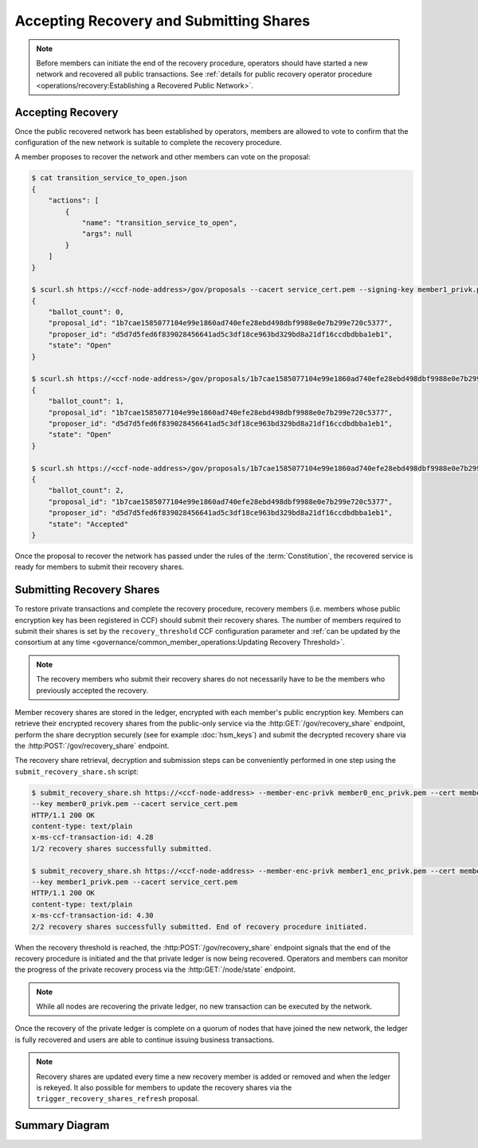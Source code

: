 Accepting Recovery and Submitting Shares
========================================

.. note:: Before members can initiate the end of the recovery procedure, operators should have started a new network and recovered all public transactions. See :ref:`details for public recovery operator procedure <operations/recovery:Establishing a Recovered Public Network>`.

Accepting Recovery
------------------

Once the public recovered network has been established by operators, members are allowed to vote to confirm that the configuration of the new network is suitable to complete the recovery procedure.

A member proposes to recover the network and other members can vote on the proposal:

.. code-block:: bash

    $ cat transition_service_to_open.json
    {
        "actions": [
            {
                "name": "transition_service_to_open",
                "args": null
            }
        ]
    }

    $ scurl.sh https://<ccf-node-address>/gov/proposals --cacert service_cert.pem --signing-key member1_privk.pem --signing-cert member1_cert.pem --data-binary @transition_service_to_open.json -H "content-type: application/json"
    {
        "ballot_count": 0,
        "proposal_id": "1b7cae1585077104e99e1860ad740efe28ebd498dbf9988e0e7b299e720c5377",
        "proposer_id": "d5d7d5fed6f839028456641ad5c3df18ce963bd329bd8a21df16ccdbdbba1eb1",
        "state": "Open"
    }

    $ scurl.sh https://<ccf-node-address>/gov/proposals/1b7cae1585077104e99e1860ad740efe28ebd498dbf9988e0e7b299e720c5377/ballots --cacert service_cert.pem --signing-key member2_privk.pem --signing-cert member2_cert.pem --data-binary @vote_accept.json -H "content-type: application/json"
    {
        "ballot_count": 1,
        "proposal_id": "1b7cae1585077104e99e1860ad740efe28ebd498dbf9988e0e7b299e720c5377",
        "proposer_id": "d5d7d5fed6f839028456641ad5c3df18ce963bd329bd8a21df16ccdbdbba1eb1",
        "state": "Open"
    }

    $ scurl.sh https://<ccf-node-address>/gov/proposals/1b7cae1585077104e99e1860ad740efe28ebd498dbf9988e0e7b299e720c5377/ballots --cacert service_cert.pem --signing-key member3_privk.pem --signing-cert member3_cert.pem --data-binary @vote_accept.json -H "content-type: application/json"
    {
        "ballot_count": 2,
        "proposal_id": "1b7cae1585077104e99e1860ad740efe28ebd498dbf9988e0e7b299e720c5377",
        "proposer_id": "d5d7d5fed6f839028456641ad5c3df18ce963bd329bd8a21df16ccdbdbba1eb1",
        "state": "Accepted"
    }

Once the proposal to recover the network has passed under the rules of the :term:`Constitution`, the recovered service is ready for members to submit their recovery shares.

Submitting Recovery Shares
--------------------------

To restore private transactions and complete the recovery procedure, recovery members (i.e. members whose public encryption key has been registered in CCF) should submit their recovery shares. The number of members required to submit their shares is set by the ``recovery_threshold`` CCF configuration parameter and :ref:`can be updated by the consortium at any time <governance/common_member_operations:Updating Recovery Threshold>`.

.. note:: The recovery members who submit their recovery shares do not necessarily have to be the members who previously accepted the recovery.

Member recovery shares are stored in the ledger, encrypted with each member's public encryption key. Members can retrieve their encrypted recovery shares from the public-only service via the :http:GET:`/gov/recovery_share` endpoint, perform the share decryption securely (see for example :doc:`hsm_keys`) and submit the decrypted recovery share via the :http:POST:`/gov/recovery_share` endpoint.

The recovery share retrieval, decryption and submission steps can be conveniently performed in one step using the ``submit_recovery_share.sh`` script:

.. code-block:: bash

    $ submit_recovery_share.sh https://<ccf-node-address> --member-enc-privk member0_enc_privk.pem --cert member0_cert.pem
    --key member0_privk.pem --cacert service_cert.pem
    HTTP/1.1 200 OK
    content-type: text/plain
    x-ms-ccf-transaction-id: 4.28
    1/2 recovery shares successfully submitted.

    $ submit_recovery_share.sh https://<ccf-node-address> --member-enc-privk member1_enc_privk.pem --cert member1_cert.pem
    --key member1_privk.pem --cacert service_cert.pem
    HTTP/1.1 200 OK
    content-type: text/plain
    x-ms-ccf-transaction-id: 4.30
    2/2 recovery shares successfully submitted. End of recovery procedure initiated.

When the recovery threshold is reached, the :http:POST:`/gov/recovery_share` endpoint signals that the end of the recovery procedure is initiated and the that private ledger is now being recovered. Operators and members can monitor the progress of the private recovery process via the :http:GET:`/node/state` endpoint.

.. note:: While all nodes are recovering the private ledger, no new transaction can be executed by the network.

Once the recovery of the private ledger is complete on a quorum of nodes that have joined the new network, the ledger is fully recovered and users are able to continue issuing business transactions.

.. note:: Recovery shares are updated every time a new recovery member is added or removed and when the ledger is rekeyed. It also possible for members to update the recovery shares via the ``trigger_recovery_shares_refresh`` proposal.

Summary Diagram
---------------

.. mermaid::

    sequenceDiagram
        participant Member 0
        participant Member 1
        participant Users
        participant Node 2
        participant Node 3

        Note over Node 2, Node 3: Operators have restarted a public-only service

        Member 0->>+Node 2: Propose transition_service_to_open
        Node 2-->>Member 0: Proposal ID
        Member 1->>+Node 2: Vote for Proposal ID
        Node 2-->>Member 1: State: Accepted
        Note over Node 2, Node 3: transition_service_to_open proposal completes. <br> Service is ready to accept recovery shares.

        Member 0->>+Node 2: GET /gov/recovery_share
        Node 2-->>Member 0: Encrypted recovery share for Member 0
        Note over Member 0: Decrypts recovery share
        Member 0->>+Node 2: POST /gov/recovery_share: "<recovery_share_0>"
        Node 2-->>Member 0: 1/2 recovery shares successfully submitted.

        Member 1->>+Node 2: GET /gov/recovery_share
        Node 2-->>Member 1: Encrypted recovery share for Member 1
        Note over Member 1: Decrypts recovery share
        Member 1->>+Node 2: POST /gov/recovery_share: "<recovery_share_1>"
        Node 2-->>Member 1: End of recovery procedure initiated.

        Note over Node 2, Node 3: Reading Private Ledger...

        Note over Node 2: Recovery procedure complete
        Note over Node 3: Recovery procedure complete
